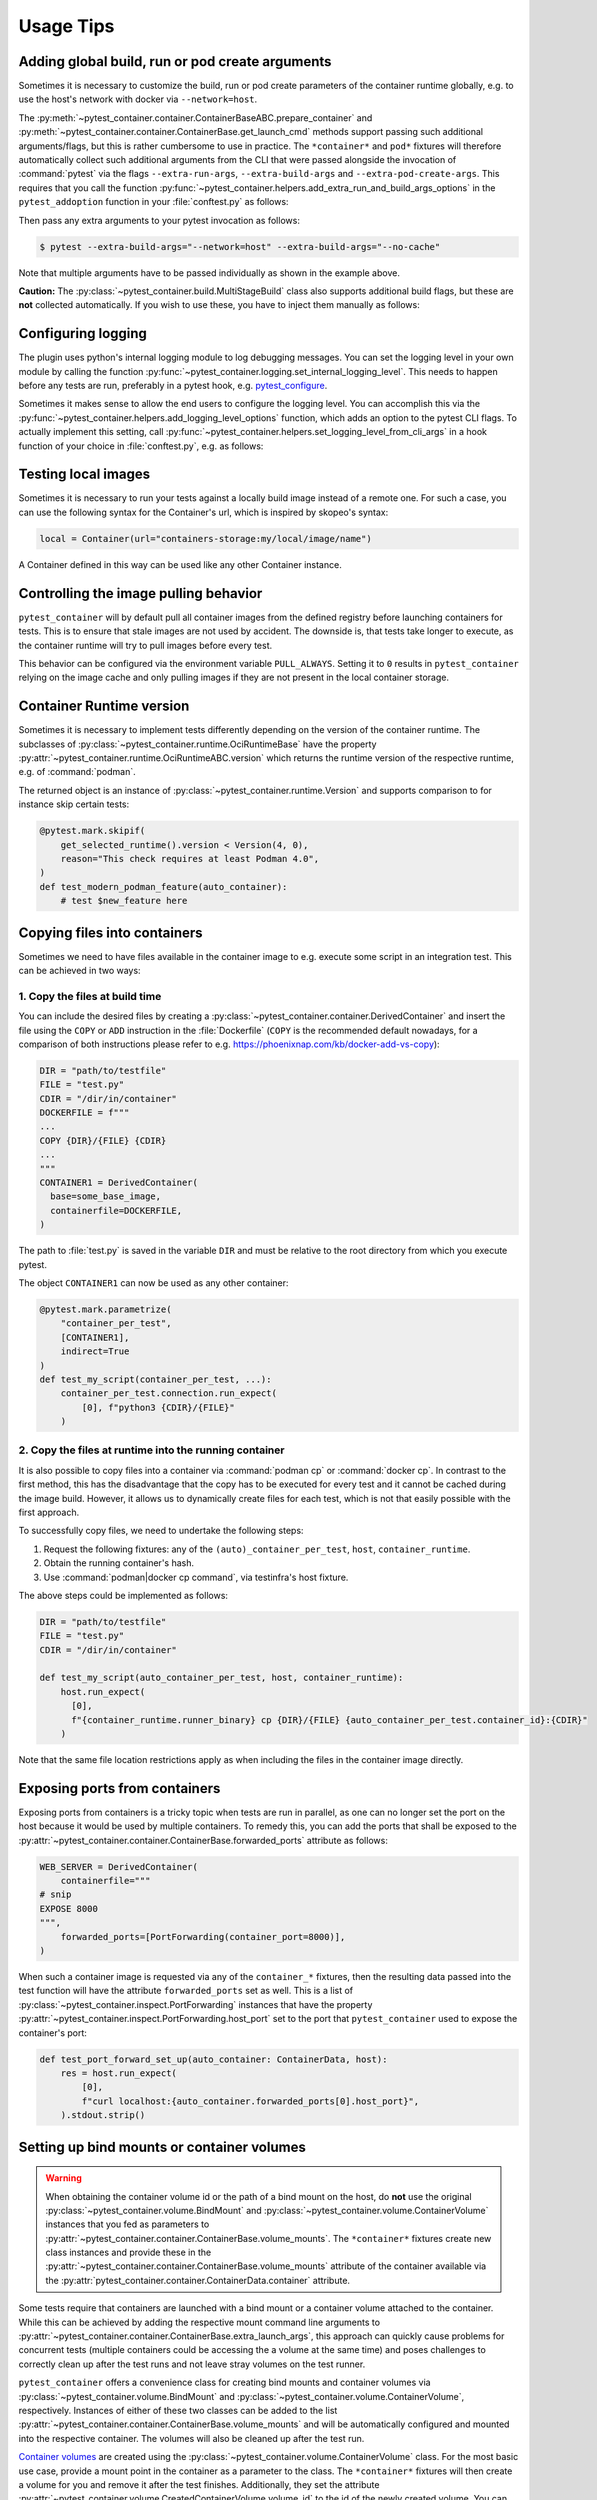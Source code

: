 Usage Tips
==========

Adding global build, run or pod create arguments
------------------------------------------------

Sometimes it is necessary to customize the build, run or pod create parameters
of the container runtime globally, e.g. to use the host's network with docker
via ``--network=host``.

The :py:meth:`~pytest_container.container.ContainerBaseABC.prepare_container`
and :py:meth:`~pytest_container.container.ContainerBase.get_launch_cmd` methods
support passing such additional arguments/flags, but this is rather cumbersome
to use in practice. The ``*container*`` and ``pod*`` fixtures will therefore
automatically collect such additional arguments from the CLI that were passed
alongside the invocation of :command:`pytest` via the flags
``--extra-run-args``, ``--extra-build-args`` and
``--extra-pod-create-args``. This requires that you call the function
:py:func:`~pytest_container.helpers.add_extra_run_and_build_args_options` in the
``pytest_addoption`` function in your :file:`conftest.py` as follows:

.. code-block:: python
   :caption: conftest.py

   from pytest_container import add_extra_run_and_build_args_options


   def pytest_addoption(parser):
       add_extra_run_and_build_args_options(parser)


Then pass any extra arguments to your pytest invocation as follows:

.. code-block:: shell-session

   $ pytest --extra-build-args="--network=host" --extra-build-args="--no-cache"

Note that multiple arguments have to be passed individually as shown in the
example above.

**Caution:** The :py:class:`~pytest_container.build.MultiStageBuild` class also
supports additional build flags, but these are **not** collected
automatically. If you wish to use these, you have to inject them manually as
follows:

.. code-block:: python
   :caption: test_multistage.py

   from pytest_container import get_extra_build_args

   from test_data import MULTI_STAGE_BUILD


   def test_multistage_build(tmp_path, pytestconfig, container_runtime):
       MULTI_STAGE_BUILD.build(
           tmp_path,
           pytestconfig,
           container_runtime,
           # the flags are added here:
           extra_build_args=get_extra_build_args(pytestconfig),
       )


Configuring logging
-------------------

The plugin uses python's internal logging module to log debugging messages. You
can set the logging level in your own module by calling the function
:py:func:`~pytest_container.logging.set_internal_logging_level`. This needs to
happen before any tests are run, preferably in a pytest hook,
e.g. `pytest_configure
<https://docs.pytest.org/en/latest/reference/reference.html#_pytest.hookspec.pytest_configure>`_.

Sometimes it makes sense to allow the end users to configure the logging
level. You can accomplish this via the
:py:func:`~pytest_container.helpers.add_logging_level_options` function, which
adds an option to the pytest CLI flags. To actually implement this setting, call
:py:func:`~pytest_container.helpers.set_logging_level_from_cli_args` in a hook
function of your choice in :file:`conftest.py`, e.g. as follows:

.. code-block:: python
   :caption: conftest.py

   def pytest_addoption(parser):
       add_logging_level_options(parser)


   def pytest_configure(config):
       set_logging_level_from_cli_args(config)


Testing local images
--------------------

Sometimes it is necessary to run your tests against a locally build image
instead of a remote one. For such a case, you can use the following
syntax for the Container's url, which is inspired by skopeo's syntax:

.. code-block:: python

   local = Container(url="containers-storage:my/local/image/name")

A Container defined in this way can be used like any other Container
instance.


.. _controlling-image-pulling-behavior:

Controlling the image pulling behavior
--------------------------------------

``pytest_container`` will by default pull all container images from the defined
registry before launching containers for tests. This is to ensure that stale
images are not used by accident. The downside is, that tests take longer to
execute, as the container runtime will try to pull images before every test.

This behavior can be configured via the environment variable
``PULL_ALWAYS``. Setting it to ``0`` results in ``pytest_container`` relying on
the image cache and only pulling images if they are not present in the local
container storage.


Container Runtime version
-------------------------

Sometimes it is necessary to implement tests differently depending on the
version of the container runtime. The subclasses of
:py:class:`~pytest_container.runtime.OciRuntimeBase` have the property
:py:attr:`~pytest_container.runtime.OciRuntimeABC.version` which returns the
runtime version of the respective runtime, e.g. of :command:`podman`.

The returned object is an instance of
:py:class:`~pytest_container.runtime.Version` and supports comparison to for
instance skip certain tests:

.. code-block:: python

   @pytest.mark.skipif(
       get_selected_runtime().version < Version(4, 0),
       reason="This check requires at least Podman 4.0",
   )
   def test_modern_podman_feature(auto_container):
       # test $new_feature here


Copying files into containers
-----------------------------

Sometimes we need to have files available in the container image to e.g. execute
some script in an integration test. This can be achieved in two ways:


1. Copy the files at build time
^^^^^^^^^^^^^^^^^^^^^^^^^^^^^^^

You can include the desired files by creating a
:py:class:`~pytest_container.container.DerivedContainer` and insert the file
using the ``COPY`` or ``ADD`` instruction in the :file:`Dockerfile` (``COPY`` is
the recommended default nowadays, for a comparison of both instructions please
refer to e.g. `<https://phoenixnap.com/kb/docker-add-vs-copy>`_):

.. code-block:: python

   DIR = "path/to/testfile"
   FILE = "test.py"
   CDIR = "/dir/in/container"
   DOCKERFILE = f"""
   ...
   COPY {DIR}/{FILE} {CDIR}
   ...
   """
   CONTAINER1 = DerivedContainer(
     base=some_base_image,
     containerfile=DOCKERFILE,
   )

The path to :file:`test.py` is saved in the variable ``DIR`` and must be
relative to the root directory from which you execute pytest.

The object ``CONTAINER1`` can now be used as any other container:

.. code-block:: python

   @pytest.mark.parametrize(
       "container_per_test",
       [CONTAINER1],
       indirect=True
   )
   def test_my_script(container_per_test, ...):
       container_per_test.connection.run_expect(
           [0], f"python3 {CDIR}/{FILE}"
       )


2. Copy the files at runtime into the running container
^^^^^^^^^^^^^^^^^^^^^^^^^^^^^^^^^^^^^^^^^^^^^^^^^^^^^^^

It is also possible to copy files into a container via :command:`podman cp` or
:command:`docker cp`. In contrast to the first method, this has the disadvantage
that the copy has to be executed for every test and it cannot be cached during
the image build. However, it allows us to dynamically create files for each
test, which is not that easily possible with the first approach.

To successfully copy files, we need to undertake the following steps:

1. Request the following fixtures: any of the ``(auto)_container_per_test``,
   ``host``, ``container_runtime``.
2. Obtain the running container's hash.
3. Use :command:`podman|docker cp command`, via testinfra's host fixture.

The above steps could be implemented as follows:

.. code-block:: python

   DIR = "path/to/testfile"
   FILE = "test.py"
   CDIR = "/dir/in/container"

   def test_my_script(auto_container_per_test, host, container_runtime):
       host.run_expect(
         [0],
         f"{container_runtime.runner_binary} cp {DIR}/{FILE} {auto_container_per_test.container_id}:{CDIR}"
       )

Note that the same file location restrictions apply as when including the files
in the container image directly.


Exposing ports from containers
------------------------------

Exposing ports from containers is a tricky topic when tests are run in parallel,
as one can no longer set the port on the host because it would be used by
multiple containers. To remedy this, you can add the ports that shall be exposed
to the :py:attr:`~pytest_container.container.ContainerBase.forwarded_ports`
attribute as follows:

.. code-block:: python

   WEB_SERVER = DerivedContainer(
       containerfile="""
   # snip
   EXPOSE 8000
   """,
       forwarded_ports=[PortForwarding(container_port=8000)],
   )


When such a container image is requested via any of the ``container_*``
fixtures, then the resulting data passed into the test function will have the
attribute ``forwarded_ports`` set as well. This is a list of
:py:class:`~pytest_container.inspect.PortForwarding` instances that have the
property :py:attr:`~pytest_container.inspect.PortForwarding.host_port` set to
the port that ``pytest_container`` used to expose the container's port:

.. code-block:: python

   def test_port_forward_set_up(auto_container: ContainerData, host):
       res = host.run_expect(
           [0],
           f"curl localhost:{auto_container.forwarded_ports[0].host_port}",
       ).stdout.strip()


Setting up bind mounts or container volumes
-------------------------------------------

.. warning::

   When obtaining the container volume id or the path of a bind mount on the
   host, do **not** use the original
   :py:class:`~pytest_container.volume.BindMount` and
   :py:class:`~pytest_container.volume.ContainerVolume` instances that you fed
   as parameters to
   :py:attr:`~pytest_container.container.ContainerBase.volume_mounts`. The
   ``*container*`` fixtures create new class instances and provide these in the
   :py:attr:`~pytest_container.container.ContainerBase.volume_mounts` attribute
   of the container available via the
   :py:attr:`pytest_container.container.ContainerData.container` attribute.

Some tests require that containers are launched with a bind mount or a container
volume attached to the container. While this can be achieved by adding the
respective mount command line arguments to
:py:attr:`~pytest_container.container.ContainerBase.extra_launch_args`, this
approach can quickly cause problems for concurrent tests (multiple containers
could be accessing the a volume at the same time) and poses challenges to
correctly clean up after the test runs and not leave stray volumes on the test
runner.

``pytest_container`` offers a convenience class for creating bind mounts and
container volumes via :py:class:`~pytest_container.volume.BindMount` and
:py:class:`~pytest_container.volume.ContainerVolume`, respectively. Instances
of either of these two classes can be added to the list
:py:attr:`~pytest_container.container.ContainerBase.volume_mounts` and will be
automatically configured and mounted into the respective container. The volumes
will also be cleaned up after the test run.

`Container volumes <https://docs.docker.com/storage/volumes/>`_ are created
using the :py:class:`~pytest_container.volume.ContainerVolume` class. For the
most basic use case, provide a mount point in the container as a parameter to
the class. The ``*container*`` fixtures will then create a volume for you and
remove it after the test finishes. Additionally, they set the attribute
:py:attr:`~pytest_container.volume.CreatedContainerVolume.volume_id` to the id
of the newly created volume. You can also add mount flags to the volume via
:py:attr:`~pytest_container.volume.ContainerVolumeBase.flags` and specify
whether the volume can be shared between containers or not via
:py:attr:`~pytest_container.volume.ContainerVolumeBase.shared`. Note that the
:py:attr:`~pytest_container.volume.ContainerVolumeBase.shared` attribute only
affects whether the SELinux mount flag ``Z`` or ``z`` will be used. It will not
result in the same volume being available to multiple containers.

`Bind mounts <https://docs.docker.com/storage/bind-mounts/>`_ are setup using
:py:class:`~pytest_container.volume.BindMount`. The user can either specify
the :py:attr:`~pytest_container.volume.BindMount.host_path` themselves with
the caveat that the directory must be created manually beforehand and your tests
must be able to handle concurrency (if using `pytest-xdist
<https://github.com/pytest-dev/pytest-xdist>`_). You can also omit the
:py:attr:`~pytest_container.volume.BindMount.host_path` attribute, in case an
ephemeral directory is sufficient. Then the ``*container*`` fixtures will create
a unique temporary directory before the test and clean it up afterwards. The
path to the temporary director is accessible via the
:py:attr:`~pytest_container.volume.BindMount.host_path` attribute during the
test. Flags can be added similarly to container volumes via
:py:attr:`~pytest_container.volume.ContainerVolumeBase.flags` as well as
configuring sharing via
:py:attr:`~pytest_container.volume.ContainerVolumeBase.shared`.

.. important::

   If you are using a bind mount with an existing directory on the host and want
   to run tests in parallel, then you **must** set the attribute
   :py:attr:`~pytest_container.volume.ContainerVolumeBase.shared` to
   ``True``. Otherwise the directory will be relabeled to permit mounting from a
   single container only and will cause SELinux errors when two containers try
   to mount it at the same time.

The following snippet illustrates the usage of container volumes and bind
mounts:

.. code-block:: python

   NGINX = DerivedContainer(
       base="docker.io/library/nginx",
       containerfile=""" # snip
       EXPOSE 80
       """,
       volume_mounts=[
           BindMount(
               "/etc/nginx/templates",
               host_path="/path/to/templates"
           ),
           BindMount(
               "/etc/nginx/nginx.conf",
               host_path="/path/to/nginx.conf",
               flags=[VolumeFlag.READ_ONLY]
           ),
           ContainerVolume("/var/log/"),
           BindMount("/var/cache/nginx"),
       ]
   )

   @pytest.mark.parametrize("container_per_test", [NGINX], indirect=True)
   def check_nginx_cache(container_per_test: ContainerData):
       cache_on_host = container_per_test.container.volume_mounts[-1].host_path
       # cache_on_host is a temporary directory that was just created

       # var_log is a ContainerVolume and received a unique volume id
       # it will be destroyed once the test finishes
       var_log = container_per_test.container.volume_mounts[-2]
       assert var_log.volume_id


Create and manage pods
----------------------

Podman supports the creation of pods, a collection of containers that share the
same network and port forwards. ``pytest_container`` can automatically create
pods, launch all containers in the pod and remove the pod after the test via the
:py:func:`~pytest_container.plugin.pod` and
:py:func:`~pytest_container.plugin.pod_per_test` fixtures. Both fixtures require
to be parametrized with an instance of :py:class:`~pytest_container.pod.Pod` as
follows:

.. code-block:: python

   NGINX_PROXY = DerivedContainer(
       base="docker.io/library/nginx",
       containerfile=r"""RUN echo 'server { \n\
       listen 80; \n\
       server_name  localhost; \n\
       location / { \n\
           proxy_pass http://localhost:8000/; \n\
       } \n\
   }' > /etc/nginx/conf.d/default.conf
   """,
   )

   WEB_SERVER = DerivedContainer(
       base="registry.opensuse.org/opensuse/tumbleweed",
       containerfile="""
   RUN zypper -n in python3 && echo "Hello Green World!" > index.html
   ENTRYPOINT ["/usr/bin/python3", "-m", "http.server"]
   """,
   )

   PROXY_POD = Pod(
       containers=[WEB_SERVER, NGINX_PROXY],
       port_forwardings=[PortForwarding(container_port=80)],
   )

   @pytest.mark.parametrize("pod_per_test", [PROXY_POD], indirect=True)
   def test_proxy_pod(pod_per_test: PodData, host) -> None:
       assert pod_per_test.pod_id

       port_80_on_host = pod_per_test.forwarded_ports[0].host_port

.. important:

   Pods can only be created via :command:`podman`. The
   :py:func:`~pytest_container.plugin.pod` and
   :py:func:`~pytest_container.plugin.pod_per_test` fixtures will therefore
   automatically skip the tests if the selected container runtime is not
   :command:`podman`.


Entrypoint, launch command and stop signal handling
---------------------------------------------------

``pytest_container`` will by default (when
:py:attr:`~pytest_container.container.ContainerBase.entry_point` is set to
:py:attr:`~pytest_container.container.EntrypointSelection.AUTO`) try to
automatically pick the correct entrypoint for your container:

1. If :py:attr:`~pytest_container.container.ContainerBase.custom_entry_point` is
   set, then that binary will be used.

2. If the container image defines a ``CMD`` or an ``ENTRYPOINT``, then it will
   be launched without specifying an entrypoint.

3. Use :file:`/bin/bash` otherwise.


This behavior can be customized via the attribute
:py:attr:`~pytest_container.container.ContainerBase.entry_point` to either force
the entrypoint to :file:`/bin/bash`
(:py:attr:`~pytest_container.container.EntrypointSelection.BASH`) or launch the
image without specifying one
(:py:attr:`~pytest_container.container.EntrypointSelection.IMAGE`).


The container under test is launched by default with no further
arguments. Additional arguments can be passed to the entrypoint via the
parameter
:py:attr:`~pytest_container.container.ContainerBase.extra_entrypoint_args`. The
list of arguments/parameters is appended to the container launch command line
after the container image.


Changing the container entrypoint can have a catch with respect to the
``STOPSIGNAL`` defined by a container image. Container images that have
non-shell entry points sometimes use a different signal for stopping the main
process. However, a shell might not react to such a signal at all. This is not a
problem, as the container runtime will eventually resort to sending ``SIGKILL``
to the container if it does not stop. But it slows the tests needlessly down, as
the container runtime waits for 10 seconds before sending
``SIGKILL``. Therefore, ``pytest_container`` sets the stop signal to
``SIGTERM``, if used :file:`/bin/bash` as the entrypoint.

